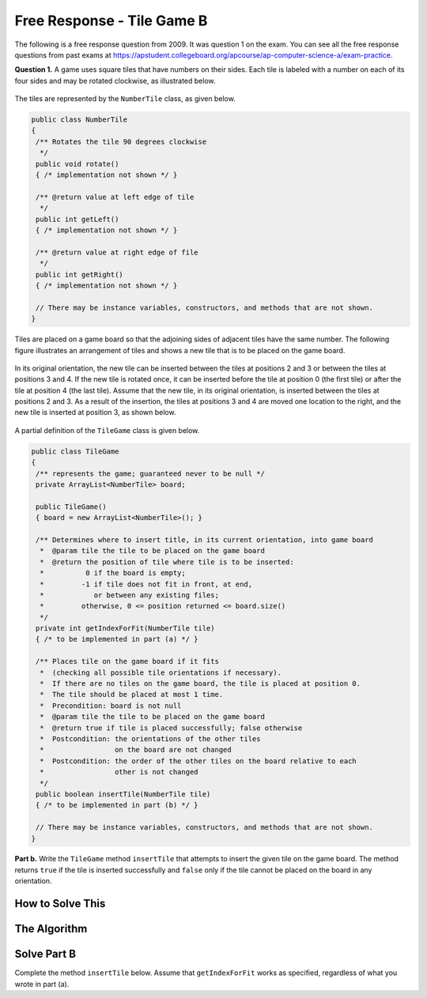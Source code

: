 .. qnum::
   :prefix:  8-17-
   :start: 1

Free Response - Tile Game B
===========================

..	index::
	single: tilegameb
    single: free response

The following is a free response question from 2009.  It was question 1 on the exam.  You can see all the free response questions from past exams at https://apstudent.collegeboard.org/apcourse/ap-computer-science-a/exam-practice.

**Question 1.**  A game uses square tiles that have numbers on their sides. Each tile is labeled with a number on each of its four sides and may be rotated clockwise, as illustrated below.

.. figure:: Figures/tileGameDiagram.png
    :width: 665px
    :align: center
    :figclass: align-center

The tiles are represented by the ``NumberTile`` class, as given below.

.. code-block:: java

   public class NumberTile
   {
    /** Rotates the tile 90 degrees clockwise
     */
    public void rotate()
    { /* implementation not shown */ }

    /** @return value at left edge of tile
     */
    public int getLeft()
    { /* implementation not shown */ }

    /** @return value at right edge of file
     */
    public int getRight()
    { /* implementation not shown */ }

    // There may be instance variables, constructors, and methods that are not shown.
   }

Tiles are placed on a game board so that the adjoining sides of adjacent tiles have the same number. The
following figure illustrates an arrangement of tiles and shows a new tile that is to be placed on the game board.

.. figure:: Figures/tileGameDiagram2.png
    :width: 607px
    :align: center
    :figclass: align-center

In its original orientation, the new tile can be inserted between the tiles at positions 2 and 3 or between the tiles
at positions 3 and 4. If the new tile is rotated once, it can be inserted before the tile at position 0 (the first tile) or
after the tile at position 4 (the last tile). Assume that the new tile, in its original orientation, is inserted between
the tiles at positions 2 and 3. As a result of the insertion, the tiles at positions 3 and 4 are moved one location to
the right, and the new tile is inserted at position 3, as shown below.

.. figure:: Figures/tileGameDiagram3.png
    :width: 546px
    :align: center
    :figclass: align-center

A partial definition of the ``TileGame`` class is given below.

.. code-block:: java

   public class TileGame
   {
    /** represents the game; guaranteed never to be null */
    private ArrayList<NumberTile> board;

    public TileGame()
    { board = new ArrayList<NumberTile>(); }

    /** Determines where to insert title, in its current orientation, into game board
     *  @param tile the tile to be placed on the game board
     *  @return the position of tile where tile is to be inserted:
     *          0 if the board is empty;
     *         -1 if tile does not fit in front, at end,
     *            or between any existing files;
     *         otherwise, 0 <= position returned <= board.size()
     */
    private int getIndexForFit(NumberTile tile)
    { /* to be implemented in part (a) */ }

    /** Places tile on the game board if it fits
     *  (checking all possible tile orientations if necessary).
     *  If there are no tiles on the game board, the tile is placed at position 0.
     *  The tile should be placed at most 1 time.
     *  Precondition: board is not null
     *  @param tile the tile to be placed on the game board
     *  @return true if tile is placed successfully; false otherwise
     *  Postcondition: the orientations of the other tiles
     *                 on the board are not changed
     *  Postcondition: the order of the other tiles on the board relative to each
     *                 other is not changed
     */
    public boolean insertTile(NumberTile tile)
    { /* to be implemented in part (b) */ }

    // There may be instance variables, constructors, and methods that are not shown.
   }

**Part b.**
Write the ``TileGame`` method ``insertTile`` that attempts to insert the given tile on the game board.
The method returns ``true`` if the tile is inserted successfully and ``false`` only if the tile cannot be placed
on the board in any orientation.

How to Solve This
--------------------

The Algorithm
-------------------

Solve Part B
------------

Complete the method ``insertTile`` below.
Assume that ``getIndexForFit`` works as specified, regardless of what you wrote in part (a).

.. activecode:: FRQTileGameB
   :language: java

   /** Places tile on the game board if it fits (checking all possible tile orientations if necessary).
   * If there are no tiles on the game board, the tile is placed at position 0.
   * The tile should be placed at most 1 time.
   * Precondition: board is not null
   * @param tile the tile to be placed on the game board
   * @return true if tile is placed successfully; false otherwise
   * Postcondition: the orientations of the other tiles on the board are not changed
   * Postcondition: the order of the other tiles on the board relative to each other is not changed
   */
   public boolean insertTile(NumberTile tile)
